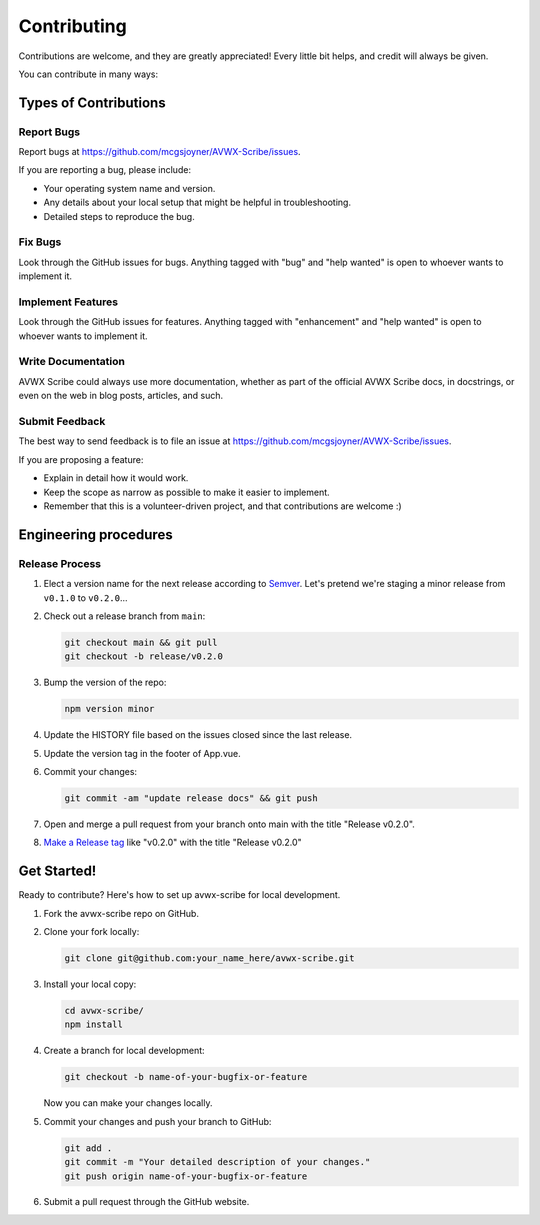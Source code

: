.. highlight:: shell
.. |repo| replace:: AVWX Scribe
.. |plug| replace:: avwx-scribe

============
Contributing
============

Contributions are welcome, and they are greatly appreciated! Every little bit
helps, and credit will always be given.

You can contribute in many ways:

Types of Contributions
----------------------

Report Bugs
~~~~~~~~~~~

Report bugs at https://github.com/mcgsjoyner/AVWX-Scribe/issues.

If you are reporting a bug, please include:

* Your operating system name and version.
* Any details about your local setup that might be helpful in troubleshooting.
* Detailed steps to reproduce the bug.

Fix Bugs
~~~~~~~~

Look through the GitHub issues for bugs. Anything tagged with "bug" and "help
wanted" is open to whoever wants to implement it.

Implement Features
~~~~~~~~~~~~~~~~~~

Look through the GitHub issues for features. Anything tagged with "enhancement"
and "help wanted" is open to whoever wants to implement it.

Write Documentation
~~~~~~~~~~~~~~~~~~~

|repo| could always use more documentation, whether as part of the
official |repo| docs, in docstrings, or even on the web in blog posts,
articles, and such.

Submit Feedback
~~~~~~~~~~~~~~~

The best way to send feedback is to file an issue at https://github.com/mcgsjoyner/AVWX-Scribe/issues.

If you are proposing a feature:

* Explain in detail how it would work.
* Keep the scope as narrow as possible to make it easier to implement.
* Remember that this is a volunteer-driven project, and that contributions
  are welcome :)

Engineering procedures
----------------------

Release Process
~~~~~~~~~~~~~~~

1.  Elect a version name for the next release according to `Semver <https://semver.org>`_.
    Let's pretend we're staging a minor release from ``v0.1.0`` to ``v0.2.0``...
2.  Check out a release branch from ``main``:

    .. code-block:: shell

        git checkout main && git pull
        git checkout -b release/v0.2.0

3.  Bump the version of the repo:

    .. code-block:: shell

        npm version minor

4.  Update the HISTORY file based on the issues closed since the last release.
5.  Update the version tag in the footer of App.vue.
6.  Commit your changes:

    .. code-block:: shell

        git commit -am "update release docs" && git push

7.  Open and merge a pull request from your branch onto main with the title "Release v0.2.0".
8.  `Make a Release tag <https://github.com/mcgsjoyner/AVWX-Scribe/releases/new>`_ like "v0.2.0"
    with the title "Release v0.2.0"

Get Started!
------------

Ready to contribute? Here's how to set up |plug| for local development.

1.  Fork the |plug| repo on GitHub.
2.  Clone your fork locally:

    .. code-block:: shell

        git clone git@github.com:your_name_here/avwx-scribe.git

3.  Install your local copy:

    .. code-block:: shell

        cd avwx-scribe/
        npm install

4.  Create a branch for local development:

    .. code-block:: shell

        git checkout -b name-of-your-bugfix-or-feature

    Now you can make your changes locally.

5.  Commit your changes and push your branch to GitHub:

    .. code-block:: shell

        git add .
        git commit -m "Your detailed description of your changes."
        git push origin name-of-your-bugfix-or-feature

6. Submit a pull request through the GitHub website.
